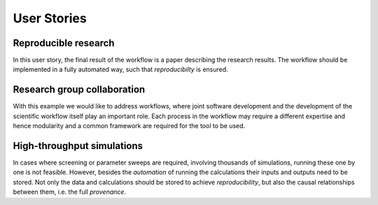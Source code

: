 .. _userstories:

User Stories
============

Reproducible research
---------------------
In this user story, the final result of the workflow is a paper describing the research results.
The workflow should be implemented in a fully automated way, such that *reproducibilty* is ensured.


Research group collaboration
----------------------------
With this example we would like to address workflows, where joint software development and the development
of the scientific workflow itself play an important role.
Each process in the workflow may require a different expertise and hence modularity and a common
framework are required for the tool to be used.


High-throughput simulations
---------------------------
In cases where screening or parameter sweeps are required, involving thousands of simulations,
running these one by one is not feasible. However, besides the *automation* of running the 
calculations their inputs and outputs need to be stored. Not only the data and calculations
should be stored to achieve *reproducibility*, but also the causal relationships between them, i.e.
the full *provenance*.
